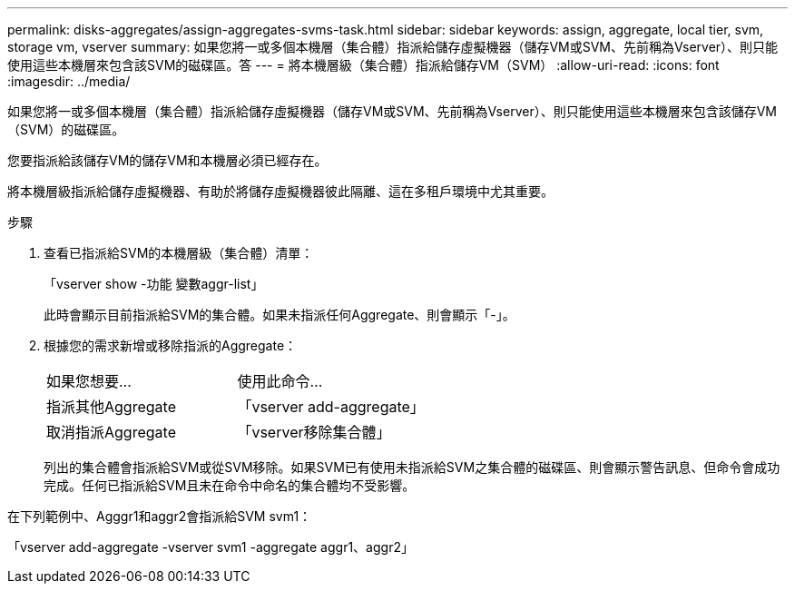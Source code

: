 ---
permalink: disks-aggregates/assign-aggregates-svms-task.html 
sidebar: sidebar 
keywords: assign, aggregate, local tier, svm, storage vm, vserver 
summary: 如果您將一或多個本機層（集合體）指派給儲存虛擬機器（儲存VM或SVM、先前稱為Vserver）、則只能使用這些本機層來包含該SVM的磁碟區。答 
---
= 將本機層級（集合體）指派給儲存VM（SVM）
:allow-uri-read: 
:icons: font
:imagesdir: ../media/


[role="lead"]
如果您將一或多個本機層（集合體）指派給儲存虛擬機器（儲存VM或SVM、先前稱為Vserver）、則只能使用這些本機層來包含該儲存VM（SVM）的磁碟區。

您要指派給該儲存VM的儲存VM和本機層必須已經存在。

將本機層級指派給儲存虛擬機器、有助於將儲存虛擬機器彼此隔離、這在多租戶環境中尤其重要。

.步驟
. 查看已指派給SVM的本機層級（集合體）清單：
+
「vserver show -功能 變數aggr-list」

+
此時會顯示目前指派給SVM的集合體。如果未指派任何Aggregate、則會顯示「-」。

. 根據您的需求新增或移除指派的Aggregate：
+
|===


| 如果您想要... | 使用此命令... 


 a| 
指派其他Aggregate
 a| 
「vserver add-aggregate」



 a| 
取消指派Aggregate
 a| 
「vserver移除集合體」

|===
+
列出的集合體會指派給SVM或從SVM移除。如果SVM已有使用未指派給SVM之集合體的磁碟區、則會顯示警告訊息、但命令會成功完成。任何已指派給SVM且未在命令中命名的集合體均不受影響。



在下列範例中、Agggr1和aggr2會指派給SVM svm1：

「vserver add-aggregate -vserver svm1 -aggregate aggr1、aggr2」

